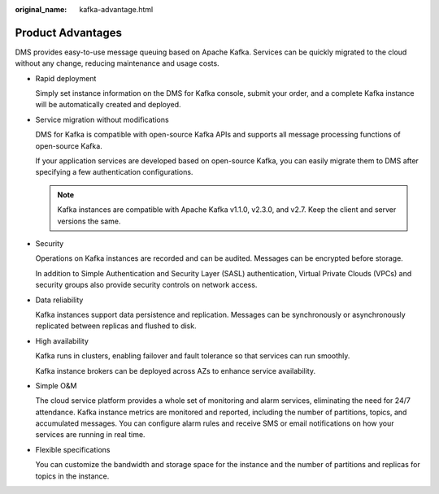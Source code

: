 :original_name: kafka-advantage.html

.. _kafka-advantage:

Product Advantages
==================

DMS provides easy-to-use message queuing based on Apache Kafka. Services can be quickly migrated to the cloud without any change, reducing maintenance and usage costs.

-  Rapid deployment

   Simply set instance information on the DMS for Kafka console, submit your order, and a complete Kafka instance will be automatically created and deployed.

-  Service migration without modifications

   DMS for Kafka is compatible with open-source Kafka APIs and supports all message processing functions of open-source Kafka.

   If your application services are developed based on open-source Kafka, you can easily migrate them to DMS after specifying a few authentication configurations.

   .. note::

      Kafka instances are compatible with Apache Kafka v1.1.0, v2.3.0, and v2.7. Keep the client and server versions the same.

-  Security

   Operations on Kafka instances are recorded and can be audited. Messages can be encrypted before storage.

   In addition to Simple Authentication and Security Layer (SASL) authentication, Virtual Private Clouds (VPCs) and security groups also provide security controls on network access.

-  Data reliability

   Kafka instances support data persistence and replication. Messages can be synchronously or asynchronously replicated between replicas and flushed to disk.

-  High availability

   Kafka runs in clusters, enabling failover and fault tolerance so that services can run smoothly.

   Kafka instance brokers can be deployed across AZs to enhance service availability.

-  Simple O&M

   The cloud service platform provides a whole set of monitoring and alarm services, eliminating the need for 24/7 attendance. Kafka instance metrics are monitored and reported, including the number of partitions, topics, and accumulated messages. You can configure alarm rules and receive SMS or email notifications on how your services are running in real time.

-  Flexible specifications

   You can customize the bandwidth and storage space for the instance and the number of partitions and replicas for topics in the instance.
